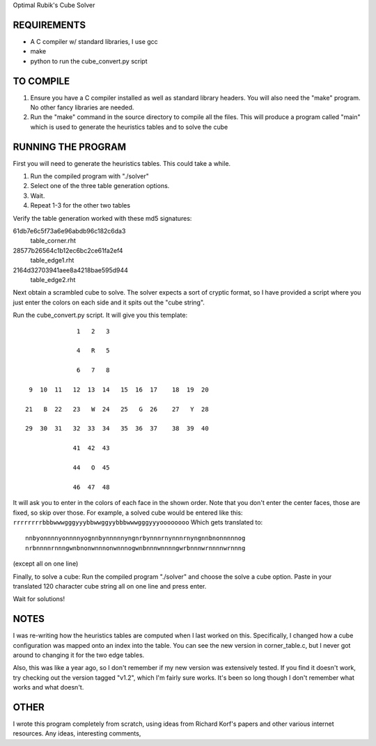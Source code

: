 Optimal Rubik's Cube Solver

REQUIREMENTS
============
* A C compiler w/ standard libraries, I use gcc
* make
* python to run the cube_convert.py script

TO COMPILE
==========
1. Ensure you have a C compiler installed as well as standard library headers.
   You will also need the "make" program. No other fancy libraries are needed.

2. Run the "make" command in the source directory to compile all the files.
   This will produce a program called "main" which is used to generate the
   heuristics tables and to solve the cube

RUNNING THE PROGRAM
===================
First you will need to generate the heuristics tables. This could take a while.

1. Run the compiled program with "./solver"
2. Select one of the three table generation options.
3. Wait.
4. Repeat 1-3 for the other two tables 

Verify the table generation worked with these md5 signatures:

61db7e6c5f73a6e96abdb96c182c6da3
    table_corner.rht

28577b26564c1b12ec6bc2ce61fa2ef4
    table_edge1.rht

2164d32703941aee8a4218bae595d944
    table_edge2.rht

Next obtain a scrambled cube to solve. The solver expects a sort of cryptic
format, so I have provided a script where you just enter the colors on each
side and it spits out the "cube string". 

Run the cube_convert.py script. It will give you this template:

::

                  1   2   3

                  4   R   5

                  6   7   8

     9  10  11   12  13  14   15  16  17    18  19  20

    21   B  22   23   W  24   25   G  26    27   Y  28

    29  30  31   32  33  34   35  36  37    38  39  40

                 41  42  43

                 44   O  45

                 46  47  48

It will ask you to enter in the colors of each face in the shown order. Note
that you don't enter the center faces, those are fixed, so skip over those.
For example, a solved cube would be entered like this:
``rrrrrrrrbbbwwwgggyyybbwwggyybbbwwwgggyyyoooooooo`` Which gets translated to::

    nnbyonnnnyonnnnyognnbynnnnnyngnrbynnnrnynnnrnyngnnbnonnnnnog
    nrbnnnnrnnngwnbnonwnnnonwnnnogwnbnnnwnnnngwrbnnnwrnnnnwrnnng

(except all on one line) 

Finally, to solve a cube:
Run the compiled program "./solver" and choose the solve a cube option.
Paste in your translated 120 character cube string all on one line and press
enter.

Wait for solutions!

NOTES
=====
I was re-writing how the heuristics tables are computed when I last worked on
this. Specifically, I changed how a cube configuration was mapped onto an index
into the table. You can see the new version in corner_table.c, but I never got
around to changing it for the two edge tables.

Also, this was like a year ago, so I don't remember if my new version was
extensively tested. If you find it doesn't work, try checking out the version
tagged "v1.2", which I'm fairly sure works. It's been so long though I don't
remember what works and what doesn't.

OTHER
=====
I wrote this program completely from scratch, using ideas from Richard Korf's
papers and other various internet resources. Any ideas, interesting comments,

